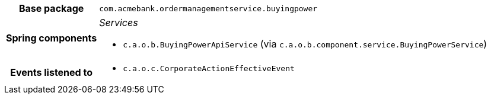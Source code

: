 [%autowidth.stretch, cols="h,a"]
|===
|Base package
|`com.acmebank.ordermanagementservice.buyingpower`
|Spring components
|_Services_

* `c.a.o.b.BuyingPowerApiService` (via `c.a.o.b.component.service.BuyingPowerService`)
|Events listened to
|* `c.a.o.c.CorporateActionEffectiveEvent`
|===
